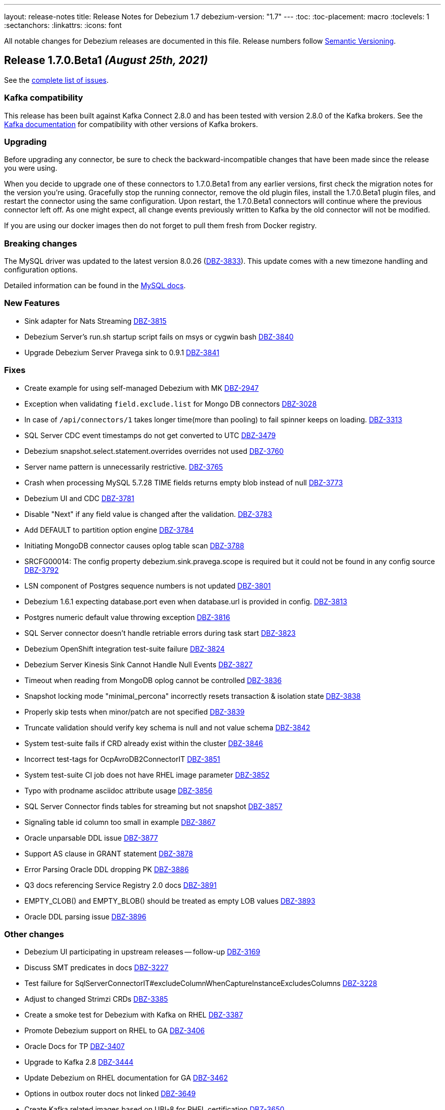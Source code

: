 ---
layout: release-notes
title: Release Notes for Debezium 1.7
debezium-version: "1.7"
---
:toc:
:toc-placement: macro
:toclevels: 1
:sectanchors:
:linkattrs:
:icons: font

All notable changes for Debezium releases are documented in this file.
Release numbers follow http://semver.org[Semantic Versioning].

toc::[]

[[release-1.7.0-beta1]]
== *Release 1.7.0.Beta1* _(August 25th, 2021)_

See the https://issues.redhat.com/secure/ReleaseNote.jspa?projectId=12317320&version=12359667[complete list of issues].

=== Kafka compatibility

This release has been built against Kafka Connect 2.8.0 and has been tested with version 2.8.0 of the Kafka brokers.
See the https://kafka.apache.org/documentation/#upgrade[Kafka documentation] for compatibility with other versions of Kafka brokers.


=== Upgrading

Before upgrading any connector, be sure to check the backward-incompatible changes that have been made since the release you were using.

When you decide to upgrade one of these connectors to 1.7.0.Beta1 from any earlier versions,
first check the migration notes for the version you're using.
Gracefully stop the running connector, remove the old plugin files, install the 1.7.0.Beta1 plugin files, and restart the connector using the same configuration.
Upon restart, the 1.7.0.Beta1 connectors will continue where the previous connector left off.
As one might expect, all change events previously written to Kafka by the old connector will not be modified.

If you are using our docker images then do not forget to pull them fresh from Docker registry.


=== Breaking changes

The MySQL driver was updated to the latest version 8.0.26 (https://issues.jboss.org/browse/DBZ-3833[DBZ-3833]).
This update comes with a new timezone handling and configuration options.

Detailed information can be found in the https://dev.mysql.com/doc/connector-j/8.0/en/connector-j-connp-props-datetime-types-processing.html[MySQL docs].


=== New Features

* Sink adapter for Nats Streaming https://issues.jboss.org/browse/DBZ-3815[DBZ-3815]
* Debezium Server's run.sh startup script fails on msys or cygwin bash https://issues.jboss.org/browse/DBZ-3840[DBZ-3840]
* Upgrade Debezium Server Pravega sink to 0.9.1 https://issues.jboss.org/browse/DBZ-3841[DBZ-3841]


=== Fixes

* Create example for using self-managed Debezium with MK https://issues.jboss.org/browse/DBZ-2947[DBZ-2947]
* Exception when validating `field.exclude.list` for Mongo DB connectors https://issues.jboss.org/browse/DBZ-3028[DBZ-3028]
* In case of `/api/connectors/1` takes longer time(more than pooling) to fail spinner keeps on loading. https://issues.jboss.org/browse/DBZ-3313[DBZ-3313]
* SQL Server CDC event timestamps do not get converted to UTC https://issues.jboss.org/browse/DBZ-3479[DBZ-3479]
* Debezium snapshot.select.statement.overrides overrides not used https://issues.jboss.org/browse/DBZ-3760[DBZ-3760]
* Server name pattern is unnecessarily restrictive. https://issues.jboss.org/browse/DBZ-3765[DBZ-3765]
* Crash when processing MySQL 5.7.28 TIME fields returns empty blob instead of null https://issues.jboss.org/browse/DBZ-3773[DBZ-3773]
* Debezium UI and CDC   https://issues.jboss.org/browse/DBZ-3781[DBZ-3781]
* Disable "Next" if any field value is changed after the validation. https://issues.jboss.org/browse/DBZ-3783[DBZ-3783]
* Add DEFAULT to partition option engine https://issues.jboss.org/browse/DBZ-3784[DBZ-3784]
* Initiating MongoDB connector causes oplog table scan https://issues.jboss.org/browse/DBZ-3788[DBZ-3788]
* SRCFG00014: The config property debezium.sink.pravega.scope is required but it could not be found in any config source https://issues.jboss.org/browse/DBZ-3792[DBZ-3792]
* LSN component of Postgres sequence numbers is not updated https://issues.jboss.org/browse/DBZ-3801[DBZ-3801]
* Debezium 1.6.1 expecting database.port even when database.url is provided in config. https://issues.jboss.org/browse/DBZ-3813[DBZ-3813]
* Postgres numeric default value throwing exception https://issues.jboss.org/browse/DBZ-3816[DBZ-3816]
* SQL Server connector doesn't handle retriable errors during task start https://issues.jboss.org/browse/DBZ-3823[DBZ-3823]
*  Debezium OpenShift integration test-suite failure https://issues.jboss.org/browse/DBZ-3824[DBZ-3824]
* Debezium Server Kinesis Sink Cannot Handle Null Events https://issues.jboss.org/browse/DBZ-3827[DBZ-3827]
* Timeout when reading from MongoDB oplog cannot be controlled https://issues.jboss.org/browse/DBZ-3836[DBZ-3836]
* Snapshot locking mode "minimal_percona" incorrectly resets transaction & isolation state https://issues.jboss.org/browse/DBZ-3838[DBZ-3838]
* Properly skip tests when minor/patch are not specified https://issues.jboss.org/browse/DBZ-3839[DBZ-3839]
* Truncate validation should verify key schema is null and not value schema https://issues.jboss.org/browse/DBZ-3842[DBZ-3842]
* System test-suite fails if CRD already exist within the cluster https://issues.jboss.org/browse/DBZ-3846[DBZ-3846]
* Incorrect test-tags for OcpAvroDB2ConnectorIT https://issues.jboss.org/browse/DBZ-3851[DBZ-3851]
* System  test-suite CI job does not have RHEL image parameter https://issues.jboss.org/browse/DBZ-3852[DBZ-3852]
* Typo with prodname asciidoc attribute usage https://issues.jboss.org/browse/DBZ-3856[DBZ-3856]
* SQL Server Connector finds tables for streaming but not snapshot https://issues.jboss.org/browse/DBZ-3857[DBZ-3857]
* Signaling table id column too small in example https://issues.jboss.org/browse/DBZ-3867[DBZ-3867]
* Oracle unparsable DDL issue https://issues.jboss.org/browse/DBZ-3877[DBZ-3877]
* Support AS clause in GRANT statement https://issues.jboss.org/browse/DBZ-3878[DBZ-3878]
* Error Parsing Oracle DDL dropping PK https://issues.jboss.org/browse/DBZ-3886[DBZ-3886]
* Q3 docs referencing Service Registry 2.0 docs https://issues.jboss.org/browse/DBZ-3891[DBZ-3891]
* EMPTY_CLOB() and EMPTY_BLOB() should be treated as empty LOB values https://issues.jboss.org/browse/DBZ-3893[DBZ-3893]
* Oracle DDL parsing issue https://issues.jboss.org/browse/DBZ-3896[DBZ-3896]


=== Other changes

* Debezium UI participating in upstream releases -- follow-up https://issues.jboss.org/browse/DBZ-3169[DBZ-3169]
* Discuss SMT predicates in docs https://issues.jboss.org/browse/DBZ-3227[DBZ-3227]
* Test failure for SqlServerConnectorIT#excludeColumnWhenCaptureInstanceExcludesColumns https://issues.jboss.org/browse/DBZ-3228[DBZ-3228]
* Adjust to changed Strimzi CRDs https://issues.jboss.org/browse/DBZ-3385[DBZ-3385]
* Create a smoke test for Debezium with Kafka on RHEL https://issues.jboss.org/browse/DBZ-3387[DBZ-3387]
* Promote Debezium support on RHEL to GA https://issues.jboss.org/browse/DBZ-3406[DBZ-3406]
* Oracle Docs for TP https://issues.jboss.org/browse/DBZ-3407[DBZ-3407]
* Upgrade to Kafka 2.8 https://issues.jboss.org/browse/DBZ-3444[DBZ-3444]
* Update Debezium on RHEL documentation for GA https://issues.jboss.org/browse/DBZ-3462[DBZ-3462]
* Options in outbox router docs not linked https://issues.jboss.org/browse/DBZ-3649[DBZ-3649]
* Create Kafka related images based on UBI-8 for RHEL certification https://issues.jboss.org/browse/DBZ-3650[DBZ-3650]
* Error in description of the property column.mask.hash._hashAlgorithm_.with.salt._salt_ https://issues.jboss.org/browse/DBZ-3802[DBZ-3802]
* Debezium does not provide up-to-date container images https://issues.jboss.org/browse/DBZ-3809[DBZ-3809]
* Change DBZ kafka image , so its start script can be used on QA Rhel kafka https://issues.jboss.org/browse/DBZ-3810[DBZ-3810]
* Test with Apicurio Registry 2.0 in system level test-suite https://issues.jboss.org/browse/DBZ-3812[DBZ-3812]
* Upgrade commons-compress from 1.20 to 1.21 https://issues.jboss.org/browse/DBZ-3819[DBZ-3819]
* Update jenkins job configuration to incorporate recent system-testsuite changes https://issues.jboss.org/browse/DBZ-3825[DBZ-3825]
* Test Failure - RecordsStreamProducerIT#testEmptyChangesProducesHeartbeat https://issues.jboss.org/browse/DBZ-3828[DBZ-3828]
* Upgrade UI proxy connectors to 1.6.1.Final https://issues.jboss.org/browse/DBZ-3837[DBZ-3837]
* Improperly constructed links generating downstream build errors https://issues.jboss.org/browse/DBZ-3858[DBZ-3858]
* CI Failure in VitessConnectorIT.shouldOutputRecordsInCloudEventsFormat https://issues.jboss.org/browse/DBZ-3863[DBZ-3863]
* CI Failure for StreamingSourceIT.shouldFailOnSchemaInconsistency https://issues.jboss.org/browse/DBZ-3869[DBZ-3869]
* Extract new top-level menu node for SMTs https://issues.jboss.org/browse/DBZ-3873[DBZ-3873]
* Introduce documentation variables for AMQ https://issues.jboss.org/browse/DBZ-3879[DBZ-3879]
* Don't log error when dropping non-existent replication slot in tests https://issues.jboss.org/browse/DBZ-3889[DBZ-3889]
* Intermittent test failures on CI: VitessConnectorIT::shouldUseUniqueKeyAsRecordKey https://issues.jboss.org/browse/DBZ-3900[DBZ-3900]
* Intermittent test failures on CI: IncrementalSnapshotIT#updatesWithRestart https://issues.jboss.org/browse/DBZ-3901[DBZ-3901]
* Test shouldNotEmitDdlEventsForNonTableObjects randomly fails https://issues.jboss.org/browse/DBZ-3902[DBZ-3902]
* VOLUME instruction causes issue with recent Docker versions https://issues.jboss.org/browse/DBZ-3903[DBZ-3903]
* Provide ability to denote UI order in field metadata https://issues.jboss.org/browse/DBZ-3904[DBZ-3904]
* Make relocation.dir and offset.dir configs required. https://issues.jboss.org/browse/DBZ-2251[DBZ-2251]
* Create Debezium API Spec Generator and static API definitions for connectors https://issues.jboss.org/browse/DBZ-3364[DBZ-3364]
* Improve incremental snapshot metrics https://issues.jboss.org/browse/DBZ-3688[DBZ-3688]
* Import Pattern-fly CSS from @patternfly/patternfly https://issues.jboss.org/browse/DBZ-3779[DBZ-3779]
* Allow system testsuite  to produce Strimzi image for arbitrary released version of Debezium https://issues.jboss.org/browse/DBZ-3826[DBZ-3826]
* PostgreSQL - Minor Performance bottleneck in PostgresChangeRecordEmitter https://issues.jboss.org/browse/DBZ-3870[DBZ-3870]
* Oracle - Provide a more user-friendly way to update SCN https://issues.jboss.org/browse/DBZ-3876[DBZ-3876]
* Test failure on CI - SqlServerConnectorIT#readOnlyApplicationIntent https://issues.jboss.org/browse/DBZ-2398[DBZ-2398]
* Test failure for SqlServerConnectorIT#EventProcessingFailureHandlingIT https://issues.jboss.org/browse/DBZ-3229[DBZ-3229]
* Remove underscore from Debezium Server NATS sink Java package name https://issues.jboss.org/browse/DBZ-3910[DBZ-3910]
* LogMinerDatabaseStateWriter causes a SQLException https://issues.jboss.org/browse/DBZ-3911[DBZ-3911]
* Maven release fails due to debezium-testing version handling https://issues.jboss.org/browse/DBZ-3909[DBZ-3909]
* Zookeeper image should not use archive.apache.org https://issues.jboss.org/browse/DBZ-3914[DBZ-3914]



[[release-1.7.0-alpha1]]
== *Release 1.7.0.Alpha1* _(July 30th, 2021)_

See the https://issues.redhat.com/secure/ReleaseNote.jspa?projectId=12317320&version=12354171[complete list of issues].


=== Kafka compatibility

This release has been built against Kafka Connect 2.7.0 and has been tested with version 2.7.0 of the Kafka brokers.
See the https://kafka.apache.org/documentation/#upgrade[Kafka documentation] for compatibility with other versions of Kafka brokers.


=== Upgrading

Before upgrading any connector, be sure to check the backward-incompatible changes that have been made since the release you were using.

When you decide to upgrade one of these connectors to 1.7.0.Alpha1 from any earlier versions,
first check the migration notes for the version you're using.
Gracefully stop the running connector, remove the old plugin files, install the 1.7.0.Alpha1 plugin files, and restart the connector using the same configuration.
Upon restart, the 1.7.0.Alpha1 connectors will continue where the previous connector left off.
As one might expect, all change events previously written to Kafka by the old connector will not be modified.

If you are using our docker images then do not forget to pull them fresh from Docker registry.


=== Breaking changes

There are no breaking changes in this release.


=== New Features

* Implement incremental snapshotting for Oracle https://issues.jboss.org/browse/DBZ-3692[DBZ-3692]
* Implement a LogMiner event buffer SPI https://issues.jboss.org/browse/DBZ-3752[DBZ-3752]
* Remove `artifacts.url` property from UI config.js https://issues.jboss.org/browse/DBZ-3209[DBZ-3209]
* Do not mark offset for commit log files with error https://issues.jboss.org/browse/DBZ-3366[DBZ-3366]
* Support read-only MySQL connection in incremental snapshot https://issues.jboss.org/browse/DBZ-3577[DBZ-3577]
* CloudEventsConverter does not support Oracle, Db2, or Vitess https://issues.jboss.org/browse/DBZ-3668[DBZ-3668]
* Allow usernames to be excluded in logminer query https://issues.jboss.org/browse/DBZ-3671[DBZ-3671]
* Track Oracle session PGA memory consumption https://issues.jboss.org/browse/DBZ-3756[DBZ-3756]
* Performance issue due to inefficient ObjectMapper initialization https://issues.jboss.org/browse/DBZ-3770[DBZ-3770]
* Add more smoke tests https://issues.jboss.org/browse/DBZ-3789[DBZ-3789]


=== Fixes

* UI frontend build fails for exported checkout which has no .git dir https://issues.jboss.org/browse/DBZ-3265[DBZ-3265]
* Broken links in Avro and Outbox Event Router documentation https://issues.jboss.org/browse/DBZ-3430[DBZ-3430]
* Cassandra connector generates invalid schema name for its CDC records https://issues.jboss.org/browse/DBZ-3590[DBZ-3590]
* Support invisible columns with MySql 8.0.23+ https://issues.jboss.org/browse/DBZ-3623[DBZ-3623]
* Db2Connector is unable to establish validation connection https://issues.jboss.org/browse/DBZ-3632[DBZ-3632]
* Status stays in RUNNING for Postgres Connector after Postgres is stopped https://issues.jboss.org/browse/DBZ-3655[DBZ-3655]
* Change connection validation log level for better visibility https://issues.jboss.org/browse/DBZ-3677[DBZ-3677]
* OracleSchemaMigrationIT can throw false positive test failures if test artifacts remain https://issues.jboss.org/browse/DBZ-3684[DBZ-3684]
* MySQL Connector error after execute a "create role" statement https://issues.jboss.org/browse/DBZ-3686[DBZ-3686]
* ERROR in Entry module not found: Error: Can't resolve './src' https://issues.jboss.org/browse/DBZ-3716[DBZ-3716]
* Error parsing query, even with database.history.skip.unparseable.ddl https://issues.jboss.org/browse/DBZ-3717[DBZ-3717]
* Support for TABLE_TYPE missing form MySQL grammar https://issues.jboss.org/browse/DBZ-3718[DBZ-3718]
* Oracle LogMiner DdlParser Error https://issues.jboss.org/browse/DBZ-3723[DBZ-3723]
* Debezium mysql connector plugin throws SQL syntax error during incremental snapshot https://issues.jboss.org/browse/DBZ-3725[DBZ-3725]
* DDL statement couldn't be parsed https://issues.jboss.org/browse/DBZ-3755[DBZ-3755]
* Debezium Oracle connector stops with DDL parsing error https://issues.jboss.org/browse/DBZ-3759[DBZ-3759]
* Exception thrown from getTableColumnsFromDatabase https://issues.jboss.org/browse/DBZ-3769[DBZ-3769]
* Incorrect regex parsing in start script of kafka image https://issues.jboss.org/browse/DBZ-3791[DBZ-3791]
* Dropdown items list visibility blocked by wizard footer  https://issues.jboss.org/browse/DBZ-3794[DBZ-3794]
* Permission issues with DB2 example image https://issues.jboss.org/browse/DBZ-3795[DBZ-3795]

=== Other changes


* Make consumer of outbox example more resilient https://issues.jboss.org/browse/DBZ-1709[DBZ-1709]
* Set up CI for debezium-examples repo https://issues.jboss.org/browse/DBZ-1749[DBZ-1749]
* Refactor LogMinerHelper and SqlUtils https://issues.jboss.org/browse/DBZ-2552[DBZ-2552]
* Implement tests for UI components https://issues.jboss.org/browse/DBZ-3050[DBZ-3050]
* Add documentation about new capturing implementation for the MySQL connector to downstream product https://issues.jboss.org/browse/DBZ-3140[DBZ-3140]
* Remove JSimpleParser https://issues.jboss.org/browse/DBZ-3155[DBZ-3155]
* Ability to build KC image with Apicurio converters https://issues.jboss.org/browse/DBZ-3433[DBZ-3433]
* Remove `log.mining.history.xxx` deprecated options  https://issues.jboss.org/browse/DBZ-3581[DBZ-3581]
* Un-document deprecated options and metrics https://issues.jboss.org/browse/DBZ-3681[DBZ-3681]
* Capture changes made by connector user & document that SYS/SYSTEM changes are not captured https://issues.jboss.org/browse/DBZ-3683[DBZ-3683]
* Use Debezium thread factory for PG keep-alive https://issues.jboss.org/browse/DBZ-3685[DBZ-3685]
* Time for another community newsletter https://issues.jboss.org/browse/DBZ-3695[DBZ-3695]
* Improve signalling documentation https://issues.jboss.org/browse/DBZ-3699[DBZ-3699]
* Example end-to-end fails due to an API incompatibility with Maven 3.6+ https://issues.jboss.org/browse/DBZ-3705[DBZ-3705]
* Example debezium-server-name-mapper fails due to an API incompatibility with Maven 3.6+ https://issues.jboss.org/browse/DBZ-3706[DBZ-3706]
* Doc clarification on connector rewrite https://issues.jboss.org/browse/DBZ-3711[DBZ-3711]
* Support RHEL deployments in system-test tooling https://issues.jboss.org/browse/DBZ-3724[DBZ-3724]
* Misc. tutorial updates https://issues.jboss.org/browse/DBZ-3747[DBZ-3747]
* Update Oracle connector deployment instructions for consistency https://issues.jboss.org/browse/DBZ-3772[DBZ-3772]
